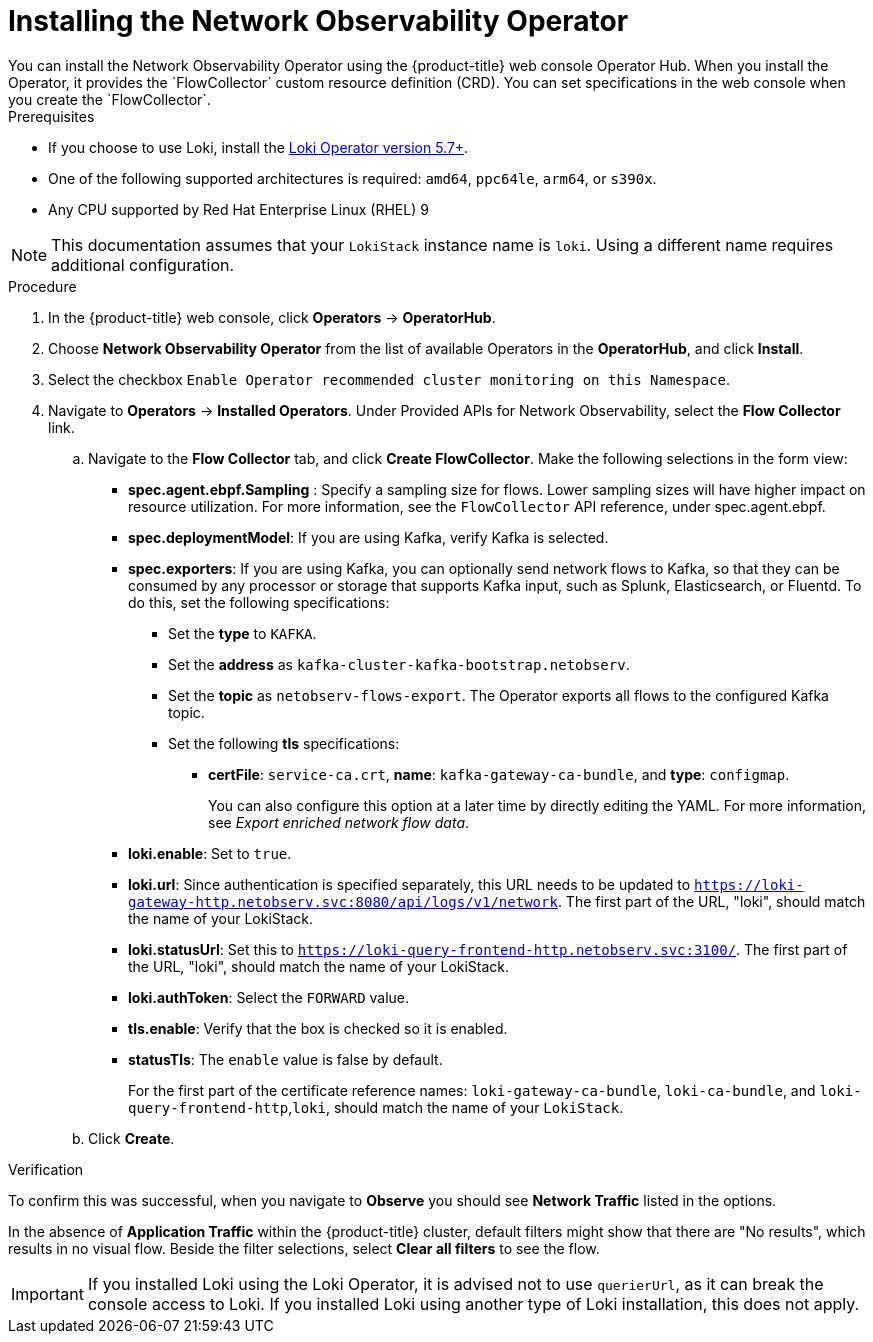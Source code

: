 // Module included in the following assemblies:

// * networking/network_observability/installing-operators.adoc

:_content-type: PROCEDURE
[id="network-observability-operator-installation_{context}"]
= Installing the Network Observability Operator
You can install the Network Observability Operator using the {product-title} web console Operator Hub. When you install the Operator,  it provides the `FlowCollector` custom resource definition (CRD). You can set specifications in the web console when you create the  `FlowCollector`.

.Prerequisites

* If you choose to use Loki, install the link:https://catalog.redhat.com/software/containers/openshift-logging/loki-rhel8-operator/622b46bcae289285d6fcda39[Loki Operator version 5.7+].
* One of the following supported architectures is required: `amd64`, `ppc64le`, `arm64`, or `s390x`.
* Any CPU supported by Red Hat Enterprise Linux (RHEL) 9

[NOTE]
====
This documentation assumes that your `LokiStack` instance name is `loki`. Using a different name requires additional configuration.
====

.Procedure

. In the {product-title} web console, click *Operators* -> *OperatorHub*.
. Choose  *Network Observability Operator* from the list of available Operators in the *OperatorHub*, and click *Install*.
. Select the checkbox `Enable Operator recommended cluster monitoring on this Namespace`.
. Navigate to *Operators* -> *Installed Operators*. Under Provided APIs for Network Observability, select the *Flow Collector* link.
.. Navigate to the *Flow Collector* tab, and click *Create FlowCollector*. Make the following selections in the form view:
+
* *spec.agent.ebpf.Sampling* : Specify a sampling size for flows. Lower sampling sizes will have higher impact on resource utilization. For more information, see the `FlowCollector` API reference, under spec.agent.ebpf.
* *spec.deploymentModel*: If you are using Kafka, verify Kafka is selected.
* *spec.exporters*: If you are using Kafka, you can optionally send network flows to Kafka, so that they can be consumed by any processor or storage that supports Kafka input, such as Splunk, Elasticsearch, or Fluentd. To do this, set the following specifications:
** Set the *type* to `KAFKA`.
** Set the *address* as `kafka-cluster-kafka-bootstrap.netobserv`.
** Set the *topic* as `netobserv-flows-export`. The Operator exports all flows to the configured Kafka topic.
** Set the following *tls* specifications:
*** *certFile*: `service-ca.crt`, *name*: `kafka-gateway-ca-bundle`, and *type*: `configmap`.
+
You can also configure this option at a later time by directly editing the YAML. For more information, see _Export enriched network flow data_.
* *loki.enable*: Set to `true`.
* *loki.url*: Since authentication is specified separately, this URL needs to be updated to `https://loki-gateway-http.netobserv.svc:8080/api/logs/v1/network`. The first part of the URL, "loki", should match the name of your LokiStack.
* *loki.statusUrl*: Set this to `https://loki-query-frontend-http.netobserv.svc:3100/`. The first part of the URL, "loki", should match the name of your LokiStack.
* *loki.authToken*: Select the `FORWARD` value.
* *tls.enable*: Verify that the box is checked so it is enabled.
* *statusTls*: The `enable` value is false by default.
+
For the first part of the certificate reference names: `loki-gateway-ca-bundle`, `loki-ca-bundle`, and `loki-query-frontend-http`,`loki`, should match the name of your `LokiStack`.
.. Click *Create*.

.Verification

To confirm this was successful, when you navigate to *Observe* you should see *Network Traffic* listed in the options.

In the absence of *Application Traffic* within the {product-title} cluster, default filters might show that there are "No results", which results in no visual flow. Beside the filter selections, select *Clear all filters* to see the flow.

[IMPORTANT]
====
If you installed Loki using the Loki Operator, it is advised not to use `querierUrl`, as it can break the console access to Loki. If you installed Loki using another type of Loki installation, this does not apply.
====

